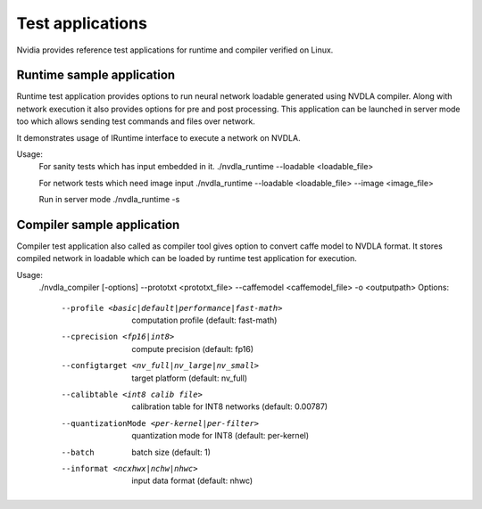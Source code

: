 
.. _test_application:

=================
Test applications
=================

Nvidia provides reference test applications for runtime and compiler verified on Linux.

.. _runtime_test_app:

------------------------
Runtime sample application
------------------------

Runtime test application provides options to run neural network loadable generated using NVDLA compiler. Along with network execution it also provides options for pre and post processing. This application can be launched in server mode too which allows sending test commands and files over network.

It demonstrates usage of IRuntime interface to execute a network on NVDLA.

Usage:
    For sanity tests which has input embedded in it.
    ./nvdla_runtime --loadable <loadable_file>

    For network tests which need image input
    ./nvdla_runtime --loadable <loadable_file> --image <image_file>

    Run in server mode
    ./nvdla_runtime -s

.. _compiler_test_app:

-------------------------
Compiler sample application
-------------------------

Compiler test application also called as compiler tool gives option to convert caffe model to NVDLA format. It stores compiled network in loadable which can be loaded by runtime test application for execution.

Usage:
   ./nvdla_compiler [-options] --prototxt <prototxt_file> --caffemodel <caffemodel_file> -o <outputpath>
   Options:
      --profile <basic|default|performance|fast-math>     computation profile (default: fast-math)
      --cprecision <fp16|int8>                            compute precision (default: fp16)
      --configtarget <nv_full|nv_large|nv_small>          target platform (default: nv_full)
      --calibtable <int8 calib file>                      calibration table for INT8 networks (default: 0.00787)
      --quantizationMode <per-kernel|per-filter>          quantization mode for INT8 (default: per-kernel)
      --batch                                             batch size (default: 1)
      --informat <ncxhwx|nchw|nhwc>                       input data format (default: nhwc)
